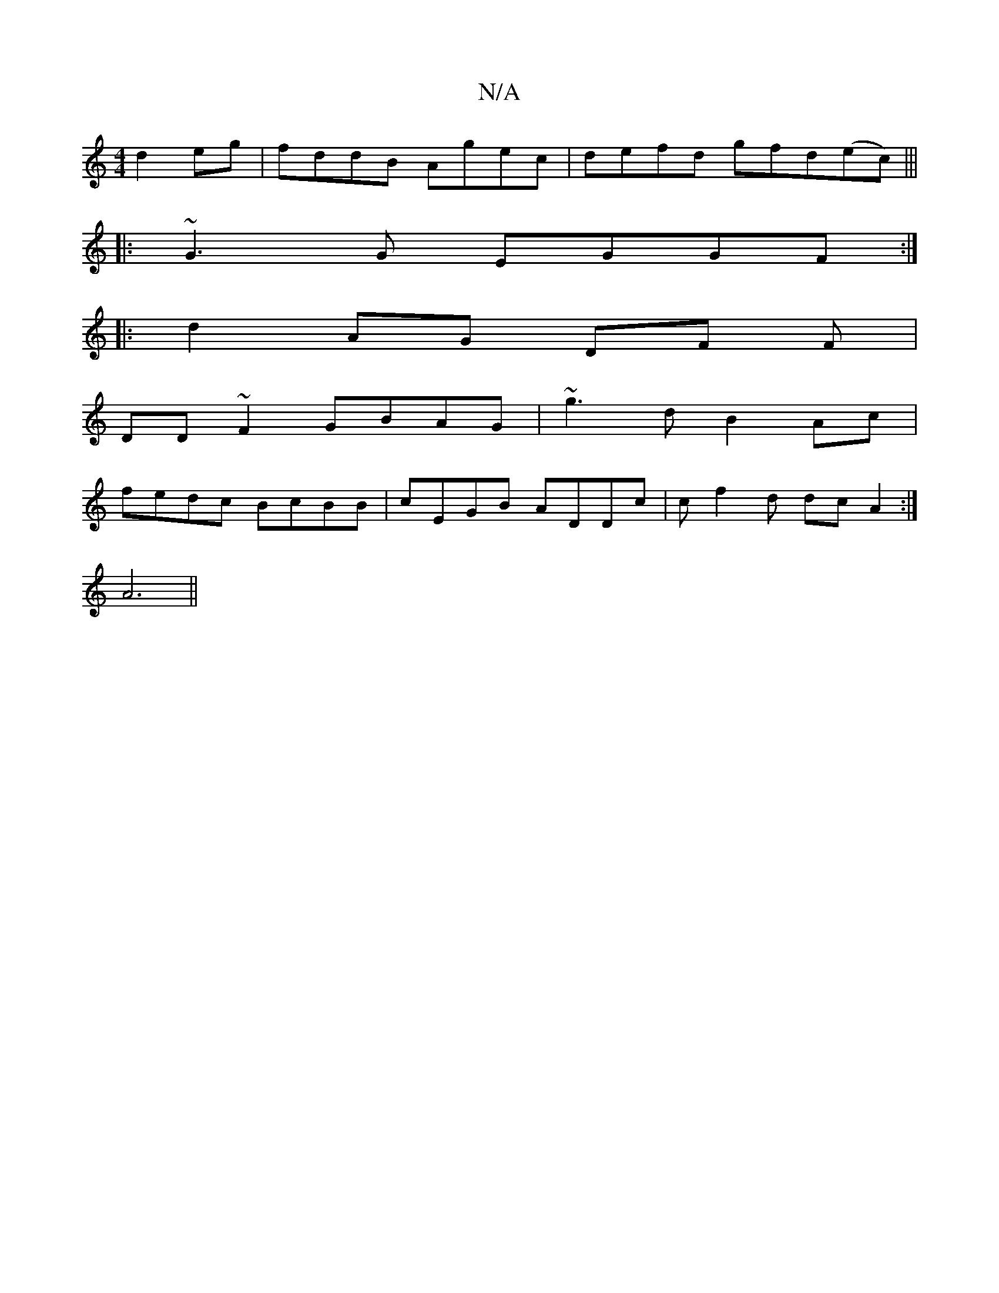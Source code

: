 X:1
T:N/A
M:4/4
R:N/A
K:Cmajor
d2eg|fddB Agec|defd gfd(ec)|||
|:~G3G EGGF:|
|:d2 AG DF (3F|
DD ~F2 GBAG| ~g3d B2 Ac|
fedc BcBB|cEGB ADDc | cf2d dcA2 :|
A6||

|:DFAB dBAB|AEFG ADD2||

AFGF BGDD|FE~A2 BAF2:|2 GFAG AB G2|
BAGB A2AF|GB